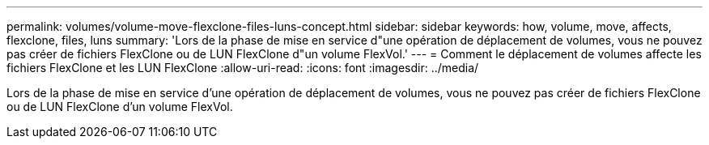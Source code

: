 ---
permalink: volumes/volume-move-flexclone-files-luns-concept.html 
sidebar: sidebar 
keywords: how, volume, move, affects, flexclone, files, luns 
summary: 'Lors de la phase de mise en service d"une opération de déplacement de volumes, vous ne pouvez pas créer de fichiers FlexClone ou de LUN FlexClone d"un volume FlexVol.' 
---
= Comment le déplacement de volumes affecte les fichiers FlexClone et les LUN FlexClone
:allow-uri-read: 
:icons: font
:imagesdir: ../media/


[role="lead"]
Lors de la phase de mise en service d'une opération de déplacement de volumes, vous ne pouvez pas créer de fichiers FlexClone ou de LUN FlexClone d'un volume FlexVol.
